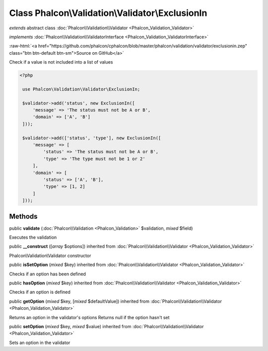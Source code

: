 Class **Phalcon\\Validation\\Validator\\ExclusionIn**
=====================================================

*extends* abstract class :doc:`Phalcon\\Validation\\Validator <Phalcon_Validation_Validator>`

*implements* :doc:`Phalcon\\Validation\\ValidatorInterface <Phalcon_Validation_ValidatorInterface>`

.. role:: raw-html(raw)
   :format: html

:raw-html:`<a href="https://github.com/phalcon/cphalcon/blob/master/phalcon/validation/validator/exclusionin.zep" class="btn btn-default btn-sm">Source on GitHub</a>`

Check if a value is not included into a list of values  

.. code-block:: php

    <?php

     use Phalcon\Validation\Validator\ExclusionIn;
    
     $validator->add('status', new ExclusionIn([
         'message' => 'The status must not be A or B',
         'domain' => ['A', 'B']
     ]));
    
     $validator->add(['status', 'type'], new ExclusionIn([
         'message' => [
             'status' => 'The status must not be A or B',
             'type' => 'The type must not be 1 or 2'
         ],
         'domain' => [
             'status' => ['A', 'B'],
             'type' => [1, 2]
         ]
     ]));



Methods
-------

public  **validate** (:doc:`Phalcon\\Validation <Phalcon_Validation>` $validation, *mixed* $field)

Executes the validation



public  **__construct** ([*array* $options]) inherited from :doc:`Phalcon\\Validation\\Validator <Phalcon_Validation_Validator>`

Phalcon\\Validation\\Validator constructor



public  **isSetOption** (*mixed* $key) inherited from :doc:`Phalcon\\Validation\\Validator <Phalcon_Validation_Validator>`

Checks if an option has been defined



public  **hasOption** (*mixed* $key) inherited from :doc:`Phalcon\\Validation\\Validator <Phalcon_Validation_Validator>`

Checks if an option is defined



public  **getOption** (*mixed* $key, [*mixed* $defaultValue]) inherited from :doc:`Phalcon\\Validation\\Validator <Phalcon_Validation_Validator>`

Returns an option in the validator's options Returns null if the option hasn't set



public  **setOption** (*mixed* $key, *mixed* $value) inherited from :doc:`Phalcon\\Validation\\Validator <Phalcon_Validation_Validator>`

Sets an option in the validator



